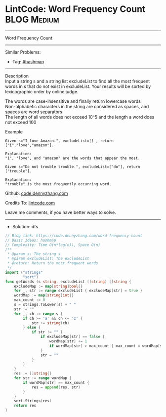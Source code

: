 * LintCode: Word Frequency Count                                :BLOG:Medium:
#+STARTUP: showeverything
#+OPTIONS: toc:nil \n:t ^:nil creator:nil d:nil
:PROPERTIES:
:type:     hashmap
:END:
---------------------------------------------------------------------
Word Frequency Count
---------------------------------------------------------------------
#+BEGIN_HTML
<a href="https://github.com/dennyzhang/code.dennyzhang.com/tree/master/problems/word-frequency-count"><img align="right" width="200" height="183" src="https://www.dennyzhang.com/wp-content/uploads/denny/watermark/github.png" /></a>
#+END_HTML
Similar Problems:
- Tag: [[https://code.dennyzhang.com/tag/hashmap][#hashmap]]
---------------------------------------------------------------------
Description
Input a string s and a string list excludeList to find all the most frequent words in s that do not exist in excludeList. Your results will be sorted by lexicographic order by online judge.

The words are case-insensitive and finally return lowercase words
Non-alphabetic characters in the string are considered as spaces, and spaces are word separators
The length of all words does not exceed 10^5​​  and the length a word does not exceed 100

Example
#+BEGIN_EXAMPLE
Given s="I love Amazon.", excludeList=[] , return ["i","love","amazon"].

Explanation:
"i", "love", and "amazon" are the words that appear the most.
#+END_EXAMPLE

#+BEGIN_EXAMPLE
Given s="Do not trouble trouble.", excludeList=["do"], return ["trouble"].

Explanation:
"trouble" is the most frequently occurring word.
#+END_EXAMPLE

Github: [[https://github.com/dennyzhang/code.dennyzhang.com/tree/master/problems/word-frequency-count][code.dennyzhang.com]]

Credits To: [[https://www.lintcode.com/problem/word-frequency-count/description][lintcode.com]]

Leave me comments, if you have better ways to solve.
---------------------------------------------------------------------
- Solution: dfs

#+BEGIN_SRC go
// Blog link: https://code.dennyzhang.com/word-frequency-count
// Basic Ideas: hashmap
// Complexity: Time O(n*log(n)), Space O(n)
/**
 * @param s: The string s
 * @param excludeList: The excludeList
 * @return: Return the most frequent words
 */
import ("strings"
        "sort")
func getWords (s string, excludeList []string) []string {
    excludeMap := map[string]bool{}
    for _, str := range excludeList { excludeMap[str] = true }
    wordMap := map[string]int{}
    max_count := 0
    s = strings.ToLower(s) + " "
    str := ""
    for _, ch := range s {
        if ch >= 'a' && ch <= 'z' {
            str += string(ch)
        } else {
            if str != "" {
                if excludeMap[str] == false {
                    wordMap[str] += 1
                    if wordMap[str] > max_count { max_count = wordMap[str] }
                }
                str = ""
            }
        }
    }
    res := []string{}
    for str := range wordMap {
        if wordMap[str] == max_count {
            res = append(res, str)
        }
    }
    sort.Strings(res)
    return res
}
#+END_SRC

#+BEGIN_HTML
<div style="overflow: hidden;">
<div style="float: left; padding: 5px"> <a href="https://www.linkedin.com/in/dennyzhang001"><img src="https://www.dennyzhang.com/wp-content/uploads/sns/linkedin.png" alt="linkedin" /></a></div>
<div style="float: left; padding: 5px"><a href="https://github.com/dennyzhang"><img src="https://www.dennyzhang.com/wp-content/uploads/sns/github.png" alt="github" /></a></div>
<div style="float: left; padding: 5px"><a href="https://www.dennyzhang.com/slack" target="_blank" rel="nofollow"><img src="https://www.dennyzhang.com/wp-content/uploads/sns/slack.png" alt="slack"/></a></div>
</div>
#+END_HTML
